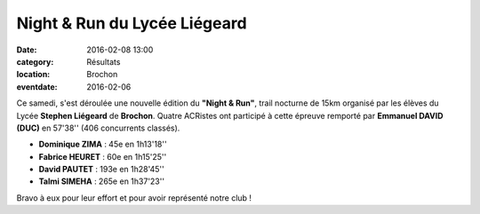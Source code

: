 Night & Run du Lycée Liégeard 
=============================

:date: 2016-02-08 13:00
:category: Résultats
:location: Brochon
:eventdate: 2016-02-06

Ce samedi, s'est déroulée une nouvelle édition du **"Night & Run"**, trail nocturne de 15km organisé par les élèves du Lycée **Stephen Liégeard** de **Brochon**.
Quatre ACRistes ont participé à cette épreuve remporté par **Emmanuel DAVID (DUC)** en 57'38'' (406 concurrents classés).

- **Dominique ZIMA** : 45e en 1h13'18''
- **Fabrice HEURET** : 60e en 1h15'25''
- **David PAUTET** : 193e en 1h28'45''
- **Talmi SIMEHA** : 265e en 1h37'23''

Bravo à eux pour leur effort et pour avoir représenté notre club !



